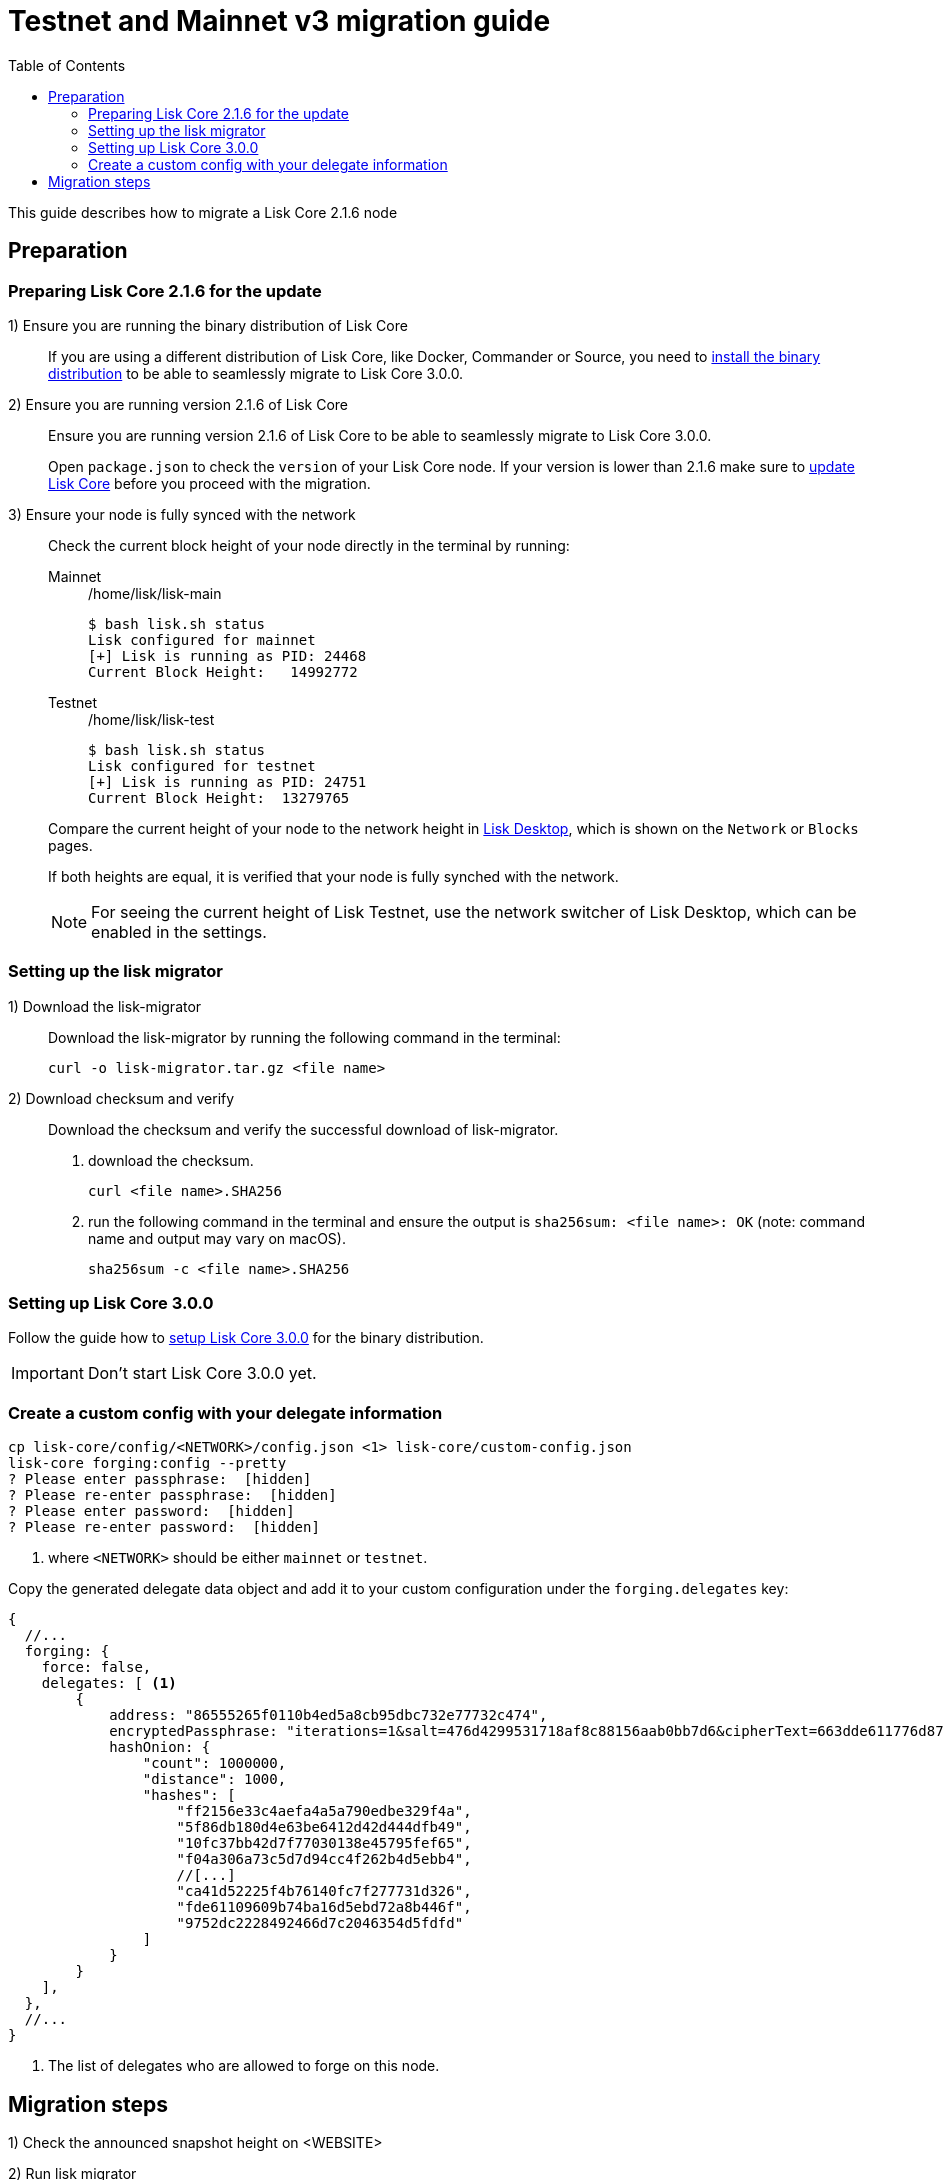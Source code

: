 = Testnet and Mainnet v3 migration guide
:toc:
:experimental:
:idprefix:
:idseparator: -
// External URLs
:url_wallet: https://lisk.io/wallet
// Project URLs
:url_core_install: setup/binary.adoc
:url_core_2_install: master@lisk-core::setup/application.adoc
:url_core_2_update: master@lisk-core::update/application.adoc

This guide describes how to migrate a Lisk Core 2.1.6 node

== Preparation

=== Preparing Lisk Core 2.1.6 for the update

{counter:seq1}) Ensure you are running the binary distribution of Lisk Core::
If you are using a different distribution of Lisk Core, like Docker, Commander or Source, you need to xref:{url_core_2_install}[install the binary distribution] to be able to seamlessly migrate to Lisk Core 3.0.0.

{counter:seq1}) Ensure you are running version 2.1.6 of Lisk Core::
Ensure you are running version 2.1.6 of Lisk Core to be able to seamlessly migrate to Lisk Core 3.0.0.
+
Open `package.json` to check the `version` of your Lisk Core node.
If your version is lower than 2.1.6 make sure to xref:{url_core_2_update}[update Lisk Core] before you proceed with the migration.

{counter:seq1}) Ensure your node is fully synced with the network::
Check the current block height of your node directly in the terminal by running:
+
[tabs]
====
Mainnet::
+
--
./home/lisk/lisk-main
[source,bash]
----
$ bash lisk.sh status
Lisk configured for mainnet
[+] Lisk is running as PID: 24468
Current Block Height:   14992772
----
--
Testnet::
+
--
./home/lisk/lisk-test
[source,bash]
----
$ bash lisk.sh status
Lisk configured for testnet
[+] Lisk is running as PID: 24751
Current Block Height:  13279765
----
--
====
+
Compare the current height of your node to the network height in {url_wallet}[Lisk Desktop^], which is shown on the kbd:[Network] or kbd:[Blocks] pages.
+
If both heights are equal, it is verified that your node is fully synched with the network.
+
NOTE: For seeing the current height of Lisk Testnet, use the network switcher of Lisk Desktop, which can be enabled in the settings.

=== Setting up the lisk migrator

{counter:seq2}) Download the lisk-migrator::
Download the lisk-migrator by running the following command in the terminal:
+
[source,bash]
----
curl -o lisk-migrator.tar.gz <file name>
----
{counter:seq2}) Download checksum and verify::
Download the checksum and verify the successful download of lisk-migrator.

. download the checksum.
+
[source,bash]
----
curl <file name>.SHA256
----
. run the following command in the terminal and ensure the output is `sha256sum: <file name>: OK` (note: command name and output may vary on macOS).
+
[source,bash]
----
sha256sum -c <file name>.SHA256
----

=== Setting up Lisk Core 3.0.0

Follow the guide how to xref:{url_core_install}[setup Lisk Core 3.0.0] for the binary distribution.

IMPORTANT: Don't start Lisk Core 3.0.0 yet.

=== Create a custom config with your delegate information

[source,bash]
----
cp lisk-core/config/<NETWORK>/config.json <1> lisk-core/custom-config.json
lisk-core forging:config --pretty
? Please enter passphrase:  [hidden]
? Please re-enter passphrase:  [hidden]
? Please enter password:  [hidden]
? Please re-enter password:  [hidden]
----

<1> where `<NETWORK>` should be either `mainnet` or `testnet`.

Copy the generated delegate data object and add it to your custom configuration under the `forging.delegates` key:

[source,js]
----
{
  //...
  forging: {
    force: false,
    delegates: [ <1>
        {
            address: "86555265f0110b4ed5a8cb95dbc732e77732c474",
            encryptedPassphrase: "iterations=1&salt=476d4299531718af8c88156aab0bb7d6&cipherText=663dde611776d87029ec188dc616d96d813ecabcef62ed0ad05ffe30528f5462c8d499db943ba2ded55c3b7c506815d8db1c2d4c35121e1d27e740dc41f6c405ce8ab8e3120b23f546d8b35823a30639&iv=1a83940b72adc57ec060a648&tag=b5b1e6c6e225c428a4473735bc8f1fc9&version=1",
            hashOnion: {
                "count": 1000000,
                "distance": 1000,
                "hashes": [
                    "ff2156e33c4aefa4a5a790edbe329f4a",
                    "5f86db180d4e63be6412d42d444dfb49",
                    "10fc37bb42d7f77030138e45795fef65",
                    "f04a306a73c5d7d94cc4f262b4d5ebb4",
                    //[...]
                    "ca41d52225f4b76140fc7f277731d326",
                    "fde61109609b74ba16d5ebd72a8b446f",
                    "9752dc2228492466d7c2046354d5fdfd"
                ]
            }
        }
    ],
  },
  //...
}
----

<1>  The list of delegates who are allowed to forge on this node.

== Migration steps

//TODO: Add URL to snapshot height announcement
{counter:seq3}) Check the announced snapshot height on <WEBSITE>

//TODO: At what particular time should the migrator script be running?
{counter:seq3}) Run lisk migrator::
+
[IMPORTANT]
====
.When to start the migrator script?
lisk-migrator can be started any time before the announced snapshot height.
====
+
If you have added the lisk-migrator to the PATH like described in section <<setting-up-the-lisk-migrator>> you can start the migration script by running the following command in the terminal:
+
[source,bash]
----
lisk-migrator --snapshot-height ${snapshotHeight} --output ~/.lisk/lisk-core/config/${network}/genesis_block.json --lisk-core-path path_to_lisk_core_v2
----
+
[NOTE]
====
The snapshot height will be announced seperately.

The network should be either `mainnet` or `testnet`.
====
+
Observe if lisk-migrator finishes successfully (takes about 30-60 min from the snapshot height).

{counter:seq3}) Wait until the network reaches the snapshot height::
After the snapshot height is reached, delegates have approximately 2 hours time to start their Lisk Core 3.0.0 and enable forging on them, to ensure they wont miss any blocks after the hardfork.
+
Is case the node is started at a later point in time, the node will simply sync to the current network height.
For delegates, this might mean they miss a block, for every one else it has no further effect.

{counter:seq3}) Stop Lisk Core 2.1.6::
Navigate into the root folder of your Lisk Core 2.1.6 installation and run the following command to stop the old Lisk Core version:

[source,bash]
----
bash lisk.sh stop
----

{counter:seq3}) Start Lisk Core 3.0.0::
Use the Lisk Core CLI to start Lisk Core 3.0.0.
Run the following command in the terminal:


[tabs]
====
Mainnet::
+
--
[source,bash]
----
lisk-core start --network mainnet --config=custom-config.json
----
--
Testnet::
+
--
[source,bash]
----
lisk-core start --network testnet --config=custom-config.json
----
--
====

{counter:seq3}) Check new account address::

It is necessary to know your new address to ennable forging for your delegate in the new network.

Use the following command to see your new account address.
You will be prompted for your passphrase from which the other account details will be generated.

[source,bash]
----
lisk-core account:show
? Please enter passphrase:  [hidden]
? Please re-enter passphrase:  [hidden]
----

This will return an object including `privateKey`, `publicKey`, `address` and `binaryAddress`.

* The value under `binaryAddress` is used to self-vote for the delegate account in the next step.
* The value under the `address` key is used to enable forging in the last step.

{counter:seq3}) Self-voting::

[source,bash]
----
lisk-core transaction:create 5 1 100000000
? Please enter: votes(delegateAddress, amount):  89aa5fc8861d392f60662f76a379cc348fe97d28, 148000000000
? Want to enter another votes(delegateAddress, amount) No
? Please enter passphrase:  [hidden]
? Please re-enter passphrase:  [hidden]
{"transaction":"0805100118012080c2d72f2a2024350a05e078b181fa8f3c273ca9882a8f5ed6efbaf3d1537665f9480635273f321f0a1d0a1489aa5fc8861d392f60662f76a379cc348fe97d281080a0e6d7ce083a403aef0012b05f3d962e3bc4b1ba70d6cc4fea783e24c02c36bc644e283ef2dd7618ec072594505c7ab8ce2a1e22dda5e90c51be79d06ac4871daf8430ff6a330b"}
----

{counter:seq3}) Enable forging::

[source,bash]
----
lisk-core forging:enable ADDRESS 0 0 0 <1>
----

<1> where `ADDRESS` is the account address of the delegate.
